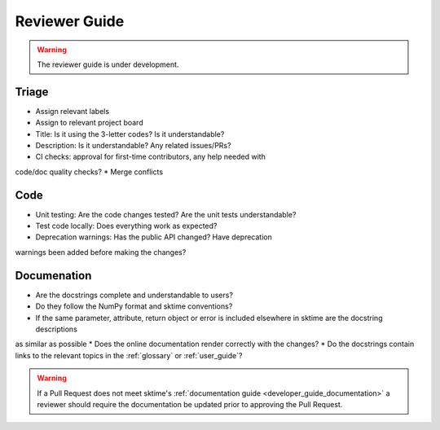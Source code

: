 .. _reviewer_guide:

==============
Reviewer Guide
==============

.. warning::

    The reviewer guide is under development.


Triage
======

* Assign relevant labels
* Assign to relevant project board
* Title: Is it using the 3-letter codes? Is it understandable?
* Description: Is it understandable? Any related issues/PRs?
* CI checks: approval for first-time contributors, any help needed with
code/doc quality checks?
* Merge conflicts

Code
====

* Unit testing: Are the code changes tested? Are the unit tests understandable?
* Test code locally: Does everything work as expected?
* Deprecation warnings: Has the public API changed? Have deprecation
warnings been added before making the changes?

.. _reviewer_guide_doc:

Documenation
============

* Are the docstrings complete and understandable to users?
* Do they follow the NumPy format and sktime conventions?
* If the same parameter, attribute, return object or error is included elsewhere in sktime are the docstring descriptions
as similar as possible
* Does the online documentation render correctly with the changes?
* Do the docstrings contain links to the relevant topics in the :ref:`glossary` or
:ref:`user_guide`?

.. warning::

    If a Pull Request does not meet sktime's :ref:`documentation guide <developer_guide_documentation>`
    a reviewer should require the documentation be updated prior to approving the Pull Request.
